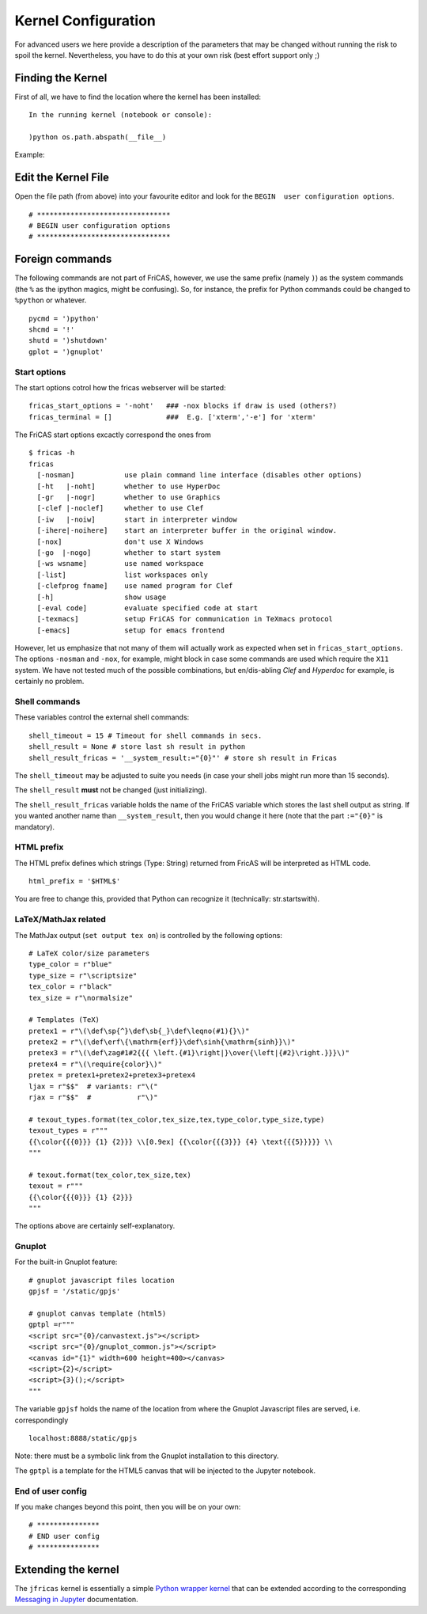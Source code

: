 ====================
Kernel Configuration
====================
For advanced users we here provide a description of the parameters that
may be changed without running the risk to spoil the kernel.
Nevertheless, you have to do this at your own risk (best effort support only ;)

Finding the Kernel
------------------
First of all, we have to find the location where the kernel has been
installed:
::

   In the running kernel (notebook or console):
   
   )python os.path.abspath(__file__)
   
Example:
   
.. image:: pics/kernel_loc.png    


Edit the Kernel File
--------------------
Open the file path (from above) into your favourite editor and look for
the ``BEGIN  user configuration options``.
::

    # ********************************
    # BEGIN user configuration options
    # ********************************
    
Foreign commands
----------------
The following commands are not part of FriCAS, however, we use the same
prefix (namely ``)``) as the system commands (the ``%`` as the ipython magics,
might be confusing). So, for instance, the prefix for Python commands could
be changed to ``%python`` or whatever.
::

    pycmd = ')python'
    shcmd = '!'
    shutd = ')shutdown'
    gplot = ')gnuplot'



Start options
^^^^^^^^^^^^^
The start options cotrol how the fricas webserver will be started:
::

    fricas_start_options = '-noht'   ### -nox blocks if draw is used (others?)
    fricas_terminal = []             ###  E.g. ['xterm','-e'] for 'xterm'


The FriCAS start options excactly correspond the ones from
::

   $ fricas -h
   fricas
     [-nosman]            use plain command line interface (disables other options)
     [-ht   |-noht]       whether to use HyperDoc
     [-gr   |-nogr]       whether to use Graphics
     [-clef |-noclef]     whether to use Clef
     [-iw   |-noiw]       start in interpreter window
     [-ihere|-noihere]    start an interpreter buffer in the original window.
     [-nox]               don't use X Windows
     [-go  |-nogo]        whether to start system
     [-ws wsname]         use named workspace
     [-list]              list workspaces only
     [-clefprog fname]    use named program for Clef
     [-h]                 show usage
     [-eval code]         evaluate specified code at start
     [-texmacs]           setup FriCAS for communication in TeXmacs protocol
     [-emacs]             setup for emacs frontend

However, let us emphasize that not many of them will actually work as
expected when set in ``fricas_start_options``. The options ``-nosman``
and ``-nox``, for example, might block in case some commands are used which
require the ``X11`` system. We have not tested much of the possible 
combinations, but en/dis-abling *Clef* and *Hyperdoc* for example, is certainly 
no problem. 

Shell commands
^^^^^^^^^^^^^^
These variables control the external shell commands:
::
 
    shell_timeout = 15 # Timeout for shell commands in secs.
    shell_result = None # store last sh result in python
    shell_result_fricas = '__system_result:="{0}"' # store sh result in Fricas

The ``shell_timeout`` may be adjusted to suite you needs (in case your shell
jobs might run more than 15 seconds). 

The ``shell_result`` **must** not be changed (just initializing).

The ``shell_result_fricas`` variable holds the name of the FriCAS variable 
which stores the last shell output as string. If you wanted another name
than ``__system_result``, then you would change it here (note that the 
part ``:="{0}"`` is mandatory).

HTML prefix
^^^^^^^^^^^
The HTML prefix defines which strings (Type: String) returned from FricAS
will be interpreted as HTML code.

::
	
	html_prefix = '$HTML$'

You are free to change this, provided that Python can recognize it 
(technically: str.startswith).

LaTeX/MathJax related
^^^^^^^^^^^^^^^^^^^^^
The MathJax output (``set output tex on``) is controlled by the following
options:
::
	
	# LaTeX color/size parameters
	type_color = r"blue"
	type_size = r"\scriptsize"
	tex_color = r"black"
	tex_size = r"\normalsize"
	
	# Templates (TeX)
	pretex1 = r"\(\def\sp{^}\def\sb{_}\def\leqno(#1){}\)"
	pretex2 = r"\(\def\erf\{\mathrm{erf}}\def\sinh{\mathrm{sinh}}\)"
	pretex3 = r"\(\def\zag#1#2{{{ \left.{#1}\right|}\over{\left|{#2}\right.}}}\)"
	pretex4 = r"\(\require{color}\)"
	pretex = pretex1+pretex2+pretex3+pretex4
	ljax = r"$$"  # variants: r"\("
	rjax = r"$$"  #           r"\)"
	
	# texout_types.format(tex_color,tex_size,tex,type_color,type_size,type)
	texout_types = r"""
	{{\color{{{0}}} {1} {2}}} \\[0.9ex] {{\color{{{3}}} {4} \text{{{5}}}}} \\
	"""
	
	# texout.format(tex_color,tex_size,tex)
	texout = r"""
	{{\color{{{0}}} {1} {2}}}
	"""

The options above are certainly self-explanatory. 

Gnuplot
^^^^^^^
For the built-in Gnuplot feature:
::
	
	# gnuplot javascript files location
	gpjsf = '/static/gpjs'
	
	# gnuplot canvas template (html5)
	gptpl =r"""
	<script src="{0}/canvastext.js"></script>
	<script src="{0}/gnuplot_common.js"></script>
	<canvas id="{1}" width=600 height=400></canvas>
	<script>{2}</script>
	<script>{3}();</script>
	"""

The variable ``gpjsf`` holds the name of the location from where
the Gnuplot Javascript files are served, i.e. correspondingly
::

   localhost:8888/static/gpjs
   
Note: there must be a symbolic link from the Gnuplot installation to this
directory.

The ``gptpl`` is a template for the HTML5 canvas that will be injected to
the Jupyter notebook.

End of user config
^^^^^^^^^^^^^^^^^^
If you make changes beyond this point, then you will be on your own:
::
	
	# ***************
	# END user config
	# ***************


Extending the kernel
--------------------
The ``jfricas`` kernel is essentially a simple `Python wrapper kernel`_ that 
can be extended according to the corresponding `Messaging in Jupyter`_ 
documentation.  


.. _Python wrapper kernel: https://jupyter-client.readthedocs.io/en/stable/wrapperkernels.html
.. _Messaging in Jupyter: https://jupyter-client.readthedocs.io/en/stable/messaging.html